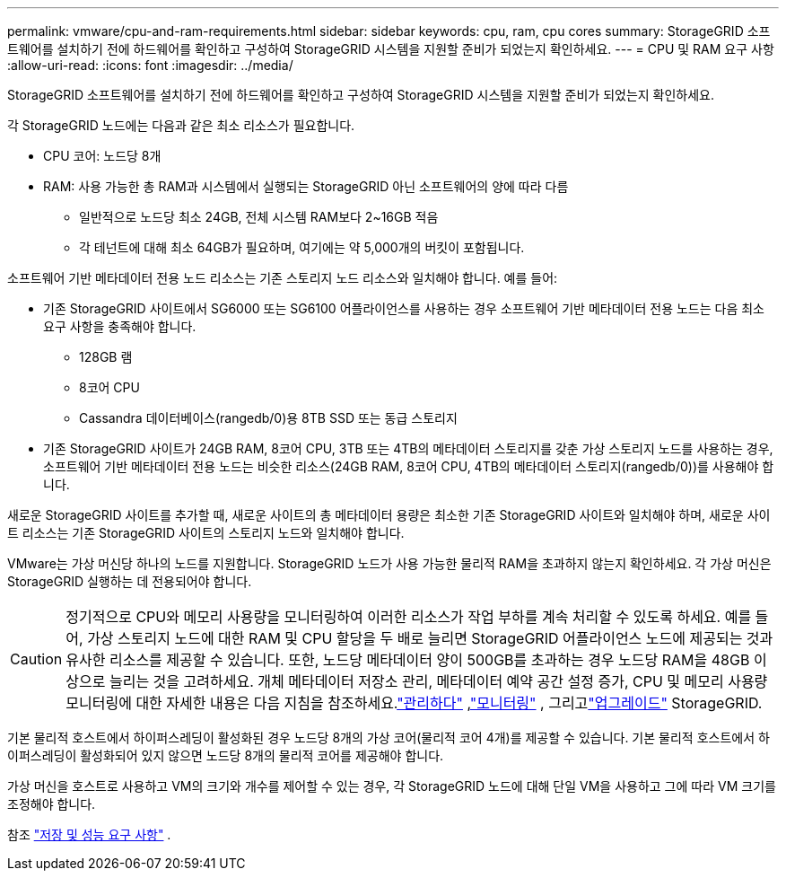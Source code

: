 ---
permalink: vmware/cpu-and-ram-requirements.html 
sidebar: sidebar 
keywords: cpu, ram, cpu cores 
summary: StorageGRID 소프트웨어를 설치하기 전에 하드웨어를 확인하고 구성하여 StorageGRID 시스템을 지원할 준비가 되었는지 확인하세요. 
---
= CPU 및 RAM 요구 사항
:allow-uri-read: 
:icons: font
:imagesdir: ../media/


[role="lead"]
StorageGRID 소프트웨어를 설치하기 전에 하드웨어를 확인하고 구성하여 StorageGRID 시스템을 지원할 준비가 되었는지 확인하세요.

각 StorageGRID 노드에는 다음과 같은 최소 리소스가 필요합니다.

* CPU 코어: 노드당 8개
* RAM: 사용 가능한 총 RAM과 시스템에서 실행되는 StorageGRID 아닌 소프트웨어의 양에 따라 다름
+
** 일반적으로 노드당 최소 24GB, 전체 시스템 RAM보다 2~16GB 적음
** 각 테넌트에 대해 최소 64GB가 필요하며, 여기에는 약 5,000개의 버킷이 포함됩니다.




소프트웨어 기반 메타데이터 전용 노드 리소스는 기존 스토리지 노드 리소스와 일치해야 합니다. 예를 들어:

* 기존 StorageGRID 사이트에서 SG6000 또는 SG6100 어플라이언스를 사용하는 경우 소프트웨어 기반 메타데이터 전용 노드는 다음 최소 요구 사항을 충족해야 합니다.
+
** 128GB 램
** 8코어 CPU
** Cassandra 데이터베이스(rangedb/0)용 8TB SSD 또는 동급 스토리지


* 기존 StorageGRID 사이트가 24GB RAM, 8코어 CPU, 3TB 또는 4TB의 메타데이터 스토리지를 갖춘 가상 스토리지 노드를 사용하는 경우, 소프트웨어 기반 메타데이터 전용 노드는 비슷한 리소스(24GB RAM, 8코어 CPU, 4TB의 메타데이터 스토리지(rangedb/0))를 사용해야 합니다.


새로운 StorageGRID 사이트를 추가할 때, 새로운 사이트의 총 메타데이터 용량은 최소한 기존 StorageGRID 사이트와 일치해야 하며, 새로운 사이트 리소스는 기존 StorageGRID 사이트의 스토리지 노드와 일치해야 합니다.

VMware는 가상 머신당 하나의 노드를 지원합니다.  StorageGRID 노드가 사용 가능한 물리적 RAM을 초과하지 않는지 확인하세요.  각 가상 머신은 StorageGRID 실행하는 데 전용되어야 합니다.


CAUTION: 정기적으로 CPU와 메모리 사용량을 모니터링하여 이러한 리소스가 작업 부하를 계속 처리할 수 있도록 하세요.  예를 들어, 가상 스토리지 노드에 대한 RAM 및 CPU 할당을 두 배로 늘리면 StorageGRID 어플라이언스 노드에 제공되는 것과 유사한 리소스를 제공할 수 있습니다.  또한, 노드당 메타데이터 양이 500GB를 초과하는 경우 노드당 RAM을 48GB 이상으로 늘리는 것을 고려하세요.  개체 메타데이터 저장소 관리, 메타데이터 예약 공간 설정 증가, CPU 및 메모리 사용량 모니터링에 대한 자세한 내용은 다음 지침을 참조하세요.link:../admin/index.html["관리하다"] ,link:../monitor/index.html["모니터링"] , 그리고link:../upgrade/index.html["업그레이드"] StorageGRID.

기본 물리적 호스트에서 하이퍼스레딩이 활성화된 경우 노드당 8개의 가상 코어(물리적 코어 4개)를 제공할 수 있습니다.  기본 물리적 호스트에서 하이퍼스레딩이 활성화되어 있지 않으면 노드당 8개의 물리적 코어를 제공해야 합니다.

가상 머신을 호스트로 사용하고 VM의 크기와 개수를 제어할 수 있는 경우, 각 StorageGRID 노드에 대해 단일 VM을 사용하고 그에 따라 VM 크기를 조정해야 합니다.

참조 link:storage-and-performance-requirements.html["저장 및 성능 요구 사항"] .
